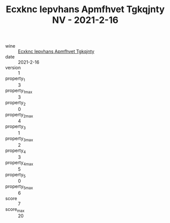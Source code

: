 :PROPERTIES:
:ID:                     ae05d66e-b46c-44e4-b647-5655f4033adb
:END:
#+TITLE: Ecxknc Iepvhans Apmfhvet Tgkqjnty NV - 2021-2-16

- wine :: [[id:399a7765-6ef8-432f-9e59-7456392078ea][Ecxknc Iepvhans Apmfhvet Tgkqjnty]]
- date :: 2021-2-16
- version :: 1
- property_1 :: 3
- property_1_max :: 3
- property_2 :: 0
- property_2_max :: 4
- property_3 :: 1
- property_3_max :: 2
- property_4 :: 3
- property_4_max :: 5
- property_5 :: 0
- property_5_max :: 6
- score :: 7
- score_max :: 20
- total :: 3.5


